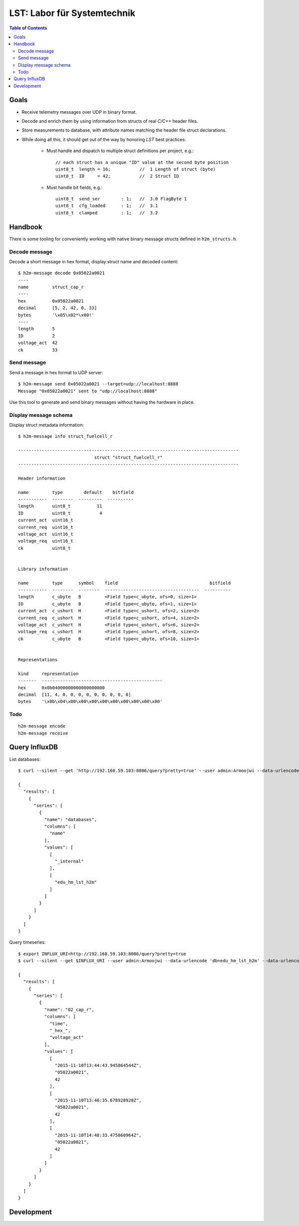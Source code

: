 ============================
LST: Labor für Systemtechnik
============================

.. contents:: Table of Contents
   :local:
   :depth: 2


Goals
=====
- Receive telemetry messages over UDP in binary format.
- Decode and enrich them by using information from structs of real *C/C++* header files.
- Store measurements to database, with attribute names matching the header file struct declarations.
- While doing all this, it should get out of the way by honoring *LST* best practices:

    - Must handle and dispatch to multiple struct definitions per project, e.g.::

        // each struct has a unique "ID" value at the second byte position
        uint8_t  length = 16;           //  1 Length of struct (byte)
        uint8_t  ID     = 42;           //  2 Struct ID

    - Must handle bit fields, e.g.::

        uint8_t  send_ser        : 1;   //  3.0 FlagByte 1
        uint8_t  cfg_loaded      : 1;   //  3.1
        uint8_t  clamped         : 1;   //  3.2


Handbook
========

There is some tooling for conveniently working with native binary message structs defined in ``h2m_structs.h``.

Decode message
--------------
Decode a short message in hex format, display struct name and decoded content::

    $ h2m-message decode 0x05022a0021
    ----
    name         struct_cap_r
    ----
    hex          0x05022a0021
    decimal      [5, 2, 42, 0, 33]
    bytes        '\x05\x02*\x00!'
    ----
    length       5
    ID           2
    voltage_act  42
    ck           33


Send message
------------
Send a message in hex format to UDP server::

    $ h2m-message send 0x05022a0021 --target=udp://localhost:8888
    Message "0x05022a0021" sent to "udp://localhost:8888"

Use this tool to generate and send binary messages without having the hardware in place.


Display message schema
----------------------
Display struct metadata information::

    $ h2m-message info struct_fuelcell_r

    ------------------------------------------------------------------------------------
                                 struct "struct_fuelcell_r"
    ------------------------------------------------------------------------------------

    Header information

    name         type        default    bitfield
    -----------  --------  ---------  ----------
    length       uint8_t          11
    ID           uint8_t           4
    current_act  uint16_t
    current_req  uint16_t
    voltage_act  uint16_t
    voltage_req  uint16_t
    ck           uint8_t


    Library information

    name         type      symbol    field                                   bitfield
    -----------  --------  --------  ------------------------------------  ----------
    length       c_ubyte   B         <Field type=c_ubyte, ofs=0, size=1>
    ID           c_ubyte   B         <Field type=c_ubyte, ofs=1, size=1>
    current_act  c_ushort  H         <Field type=c_ushort, ofs=2, size=2>
    current_req  c_ushort  H         <Field type=c_ushort, ofs=4, size=2>
    voltage_act  c_ushort  H         <Field type=c_ushort, ofs=6, size=2>
    voltage_req  c_ushort  H         <Field type=c_ushort, ofs=8, size=2>
    ck           c_ubyte   B         <Field type=c_ubyte, ofs=10, size=1>


    Representations

    kind     representation
    -------  ----------------------------------------------
    hex      0x0b04000000000000000000
    decimal  [11, 4, 0, 0, 0, 0, 0, 0, 0, 0, 0]
    bytes    '\x0b\x04\x00\x00\x00\x00\x00\x00\x00\x00\x00'


Todo
----
::

    h2m-message encode
    h2m-message receive


Query InfluxDB
==============

List databases::

    $ curl --silent --get 'http://192.168.59.103:8086/query?pretty=true' --user admin:Armoojwi --data-urlencode 'q=SHOW DATABASES' | jq '.'

    {
      "results": [
        {
          "series": [
            {
              "name": "databases",
              "columns": [
                "name"
              ],
              "values": [
                [
                  "_internal"
                ],
                [
                  "edu_hm_lst_h2m"
                ]
              ]
            }
          ]
        }
      ]
    }

Query timeseries::

    $ export INFLUX_URI=http://192.168.59.103:8086/query?pretty=true
    $ curl --silent --get $INFLUX_URI --user admin:Armoojwi --data-urlencode 'db=edu_hm_lst_h2m' --data-urlencode 'q=select * from "02_cap_r";' | jq '.'

    {
      "results": [
        {
          "series": [
            {
              "name": "02_cap_r",
              "columns": [
                "time",
                "_hex_",
                "voltage_act"
              ],
              "values": [
                [
                  "2015-11-10T13:44:43.945864544Z",
                  "05022a0021",
                  42
                ],
                [
                  "2015-11-10T13:46:35.678928928Z",
                  "05022a0021",
                  42
                ],
                [
                  "2015-11-10T14:48:33.475860964Z",
                  "05022a0021",
                  42
                ]
              ]
            }
          ]
        }
      ]
    }

Development
===========

.. seealso:: :ref:`lst-development`.

